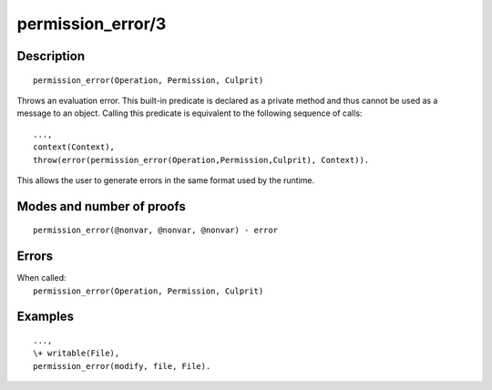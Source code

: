 ..
   This file is part of Logtalk <https://logtalk.org/>  
   Copyright 1998-2019 Paulo Moura <pmoura@logtalk.org>

   Licensed under the Apache License, Version 2.0 (the "License");
   you may not use this file except in compliance with the License.
   You may obtain a copy of the License at

       http://www.apache.org/licenses/LICENSE-2.0

   Unless required by applicable law or agreed to in writing, software
   distributed under the License is distributed on an "AS IS" BASIS,
   WITHOUT WARRANTIES OR CONDITIONS OF ANY KIND, either express or implied.
   See the License for the specific language governing permissions and
   limitations under the License.


.. index:: permission_error/3
.. _methods_permission_error_3:

permission_error/3
==================

Description
-----------

::

   permission_error(Operation, Permission, Culprit)

Throws an evaluation error. This built-in predicate is declared as
a private method and thus cannot be used as a message to an object.
Calling this predicate is equivalent to the following sequence of calls:

::

   ...,
   context(Context),
   throw(error(permission_error(Operation,Permission,Culprit), Context)).

This allows the user to generate errors in the same format used by the
runtime.

Modes and number of proofs
--------------------------

::

   permission_error(@nonvar, @nonvar, @nonvar) - error

Errors
------

| When called:
|     ``permission_error(Operation, Permission, Culprit)``

Examples
--------

::

   ...,
   \+ writable(File),
   permission_error(modify, file, File).

.. seealso::

   :ref:`methods_catch_3`,
   :ref:`methods_throw_1`,
   :ref:`methods_context_1`,
   :ref:`methods_instantiation_error_0`,
   :ref:`methods_type_error_2`,
   :ref:`methods_domain_error_2`,
   :ref:`methods_existence_error_2`,
   :ref:`methods_representation_error_1`,
   :ref:`methods_evaluation_error_1`,
   :ref:`methods_resource_error_1`,
   :ref:`methods_syntax_error_1`,
   :ref:`methods_system_error_0`
